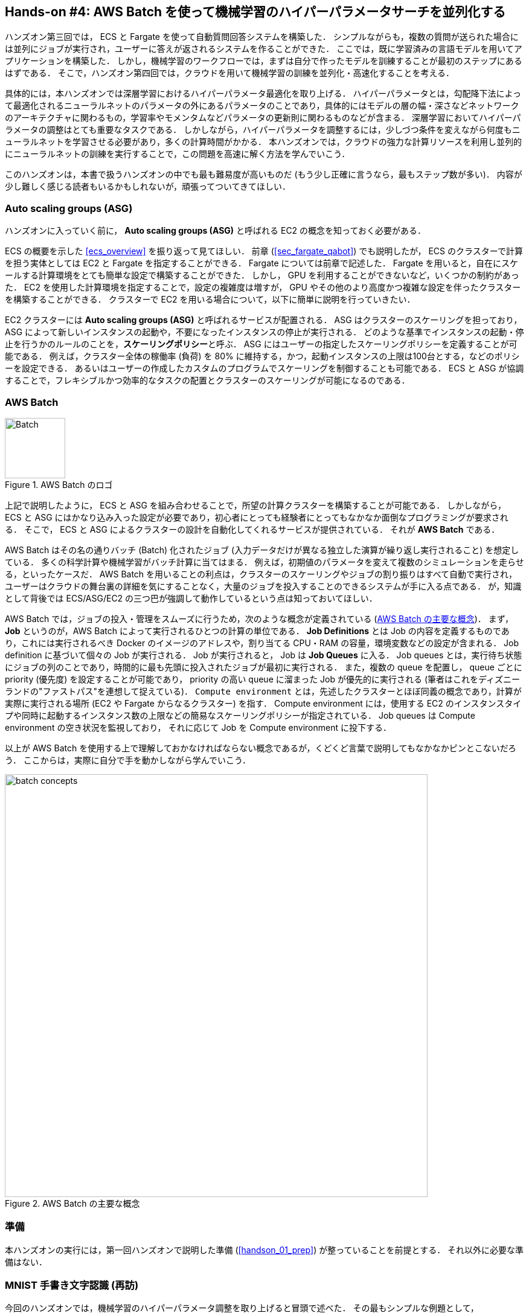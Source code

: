 [[sec_aws_batch]]
== Hands-on #4: AWS Batch を使って機械学習のハイパーパラメータサーチを並列化する

ハンズオン第三回では， ECS と Fargate を使って自動質問回答システムを構築した．
シンプルながらも，複数の質問が送られた場合には並列にジョブが実行され，ユーザーに答えが返されるシステムを作ることができた．
ここでは，既に学習済みの言語モデルを用いてアプリケーションを構築した．
しかし，機械学習のワークフローでは，まずは自分で作ったモデルを訓練することが最初のステップにあるはずである．
そこで，ハンズオン第四回では，クラウドを用いて機械学習の訓練を並列化・高速化することを考える．

具体的には，本ハンズオンでは深層学習におけるハイパーパラメータ最適化を取り上げる．
ハイパーパラメータとは，勾配降下法によって最適化されるニューラルネットのパラメータの外にあるパラメータのことであり，具体的にはモデルの層の幅・深さなどネットワークのアーキテクチャに関わるもの，学習率やモメンタムなどパラメータの更新則に関わるものなどが含まる．
深層学習においてハイパーパラメータの調整はとても重要なタスクである．
しかしながら，ハイパーパラメータを調整するには，少しづつ条件を変えながら何度もニューラルネットを学習させる必要があり，多くの計算時間がかかる．
本ハンズオンでは，クラウドの強力な計算リソースを利用し並列的にニューラルネットの訓練を実行することで，この問題を高速に解く方法を学んでいこう．

このハンズオンは，本書で扱うハンズオンの中でも最も難易度が高いものだ (もう少し正確に言うなら，最もステップ数が多い)．
内容が少し難しく感じる読者もいるかもしれないが，頑張ってついてきてほしい．

=== Auto scaling groups (ASG)

ハンズオンに入っていく前に， **Auto scaling groups (ASG)** と呼ばれる EC2 の概念を知っておく必要がある．

ECS の概要を示した <<ecs_overview>> を振り返って見てほしい．
前章 (<<sec_fargate_qabot>>) でも説明したが， ECS のクラスターで計算を担う実体としては EC2 と Fargate を指定することができる．
Fargate については前章で記述した．
Fargate を用いると，自在にスケールする計算環境をとても簡単な設定で構築することができた．
しかし， GPU を利用することができないなど，いくつかの制約があった．
EC2 を使用した計算環境を指定することで，設定の複雑度は増すが， GPU やその他のより高度かつ複雑な設定を伴ったクラスターを構築することができる．
クラスターで EC2 を用いる場合について，以下に簡単に説明を行っていきたい．

EC2 クラスターには **Auto scaling groups (ASG)** と呼ばれるサービスが配置される．
ASG はクラスターのスケーリングを担っており，ASG によって新しいインスタンスの起動や，不要になったインスタンスの停止が実行される．
どのような基準でインスタンスの起動・停止を行うかのルールのことを，**スケーリングポリシー**と呼ぶ．
ASG にはユーザーの指定したスケーリングポリシーを定義することが可能である．
例えば，クラスター全体の稼働率 (負荷) を 80% に維持する，かつ，起動インスタンスの上限は100台とする，などのポリシーを設定できる．
あるいはユーザーの作成したカスタムのプログラムでスケーリングを制御することも可能である．
ECS と ASG が協調することで，フレキシブルかつ効率的なタスクの配置とクラスターのスケーリングが可能になるのである．

=== AWS Batch

.AWS Batch のロゴ
image::imgs/aws_logos/Batch.png[Batch, 100]

上記で説明したように， ECS と ASG を組み合わせることで，所望の計算クラスターを構築することが可能である．
しかしながら， ECS と ASG にはかなり込み入った設定が必要であり，初心者にとっても経験者にとってもなかなか面倒なプログラミングが要求される．
そこで， ECS と ASG によるクラスターの設計を自動化してくれるサービスが提供されている．
それが **AWS Batch** である．

AWS Batch はその名の通りバッチ (Batch) 化されたジョブ (入力データだけが異なる独立した演算が繰り返し実行されること) を想定している．
多くの科学計算や機械学習がバッチ計算に当てはまる．
例えば，初期値のパラメータを変えて複数のシミュレーションを走らせる，といったケースだ．
AWS Batch を用いることの利点は，クラスターのスケーリングやジョブの割り振りはすべて自動で実行され，
ユーザーはクラウドの舞台裏の詳細を気にすることなく，大量のジョブを投入することのできるシステムが手に入る点である．
が，知識として背後では ECS/ASG/EC2 の三つ巴が強調して動作しているという点は知っておいてほしい．

AWS Batch では，ジョブの投入・管理をスムーズに行うため，次のような概念が定義されている (<<fig_batch_concept>>)．
まず， **Job** というのが，AWS Batch によって実行されるひとつの計算の単位である．
**Job Definitions** とは Job の内容を定義するものであり，これには実行されるべき Docker のイメージのアドレスや，割り当てる CPU・RAM の容量，環境変数などの設定が含まれる．
Job definition に基づいて個々の Job が実行される．
Job が実行されると， Job は **Job Queues** に入る．
Job queues とは，実行待ち状態にジョブの列のことであり，時間的に最も先頭に投入されたジョブが最初に実行される．
また，複数の queue を配置し， queue ごとに priority (優先度) を設定することが可能であり， priority の高い queue に溜まった Job が優先的に実行される
(筆者はこれをディズニーランドの"ファストパス"を連想して捉えている)．
`Compute environment` とは，先述したクラスターとほぼ同義の概念であり，計算が実際に実行される場所 (EC2 や Fargate からなるクラスター) を指す．
Compute environment には，使用する EC2 のインスタンスタイプや同時に起動するインスタンス数の上限などの簡易なスケーリングポリシーが指定されている．
Job queues は Compute environment の空き状況を監視しており， それに応じて Job を Compute environment に投下する．

以上が AWS Batch を使用する上で理解しておかなければならない概念であるが，くどくど言葉で説明してもなかなかピンとこないだろう．
ここからは，実際に自分で手を動かしながら学んでいこう．

[[fig_batch_concept]]
.AWS Batch の主要な概念
image::imgs/aws_batch/batch_concepts.png[batch concepts, 700, align="center"]

=== 準備

本ハンズオンの実行には，第一回ハンズオンで説明した準備 (<<handson_01_prep>>) が整っていることを前提とする．
それ以外に必要な準備はない．

=== MNIST 手書き文字認識 (再訪)

今回のハンズオンでは，機械学習のハイパーパラメータ調整を取り上げると冒頭で述べた．
その最もシンプルな例題として， <<sec_mnist_using_jupyter>> で扱った MNIST 手書き文字認識の問題を再度取り上げよう．
<<sec_mnist_using_jupyter>> では，適当にチョイスしたハイパーパラメータを用いてモデルの訓練を行った．
ここで使用したプログラムの中でのハイパーパラメータとしては，確率的勾配降下法 (SGD) における学習率やモメンタムが含まれる．
コードでいうと，以下の行が該当する．

[source, python]
----
optimizer = optim.SGD(model.parameters(), lr=0.01, momentum=0.5)
----

ここで使用された 学習率 (`lr=0.01`) や モメンタム (`momentum=0.5`) は恣意的に選択された値であり，これがベストな数値であるのかはわからない．
たまたまこのチョイスが最適であるかもしれないし，もっと高い精度を出すハイパーパラメータの組が存在するかもしれない．
この問題に答えるため，ハイパーパラメータサーチを行おう．
今回は，最もシンプルなアプローチとして，**グリッドサーチ**によるハイパーパラメータサーチを行おう．

.ハイパーパラメータの最適化について
****
機械学習のハイパーパラメータの最適化には大きく３つのアプローチが挙げられる．
グリッドサーチ法，ランダムサーチ法，そしてベイズ最適化による方法である．

グリッドサーチ法とは，ハイパーパラメータの組をある範囲の中で可能な組み合わせをすべて計算し，最適なパラメータの組を見出す方法である．
最もシンプルかつ確実な方法であるが，すべての組み合わせの可能性を愚直に計算するので計算コストが大きい．

ランダムサーチ法とは，ハイパーパラメータの組をある範囲の中でランダムに抽出し，大量に試行されたランダムな組の中から最適なパラメータの組を見出す方法である．
すべての可能性を網羅的に探索できるわけではないが，調整すべきパラメータの数が多数ある場合に，グリッドサーチよりも効率的に広い探索空間をカバーすることができる．

ベイズ最適化を用いた方法では，過去の探索結果から次にどの組み合わせを探索すべきかという指標を計算し，次に探索するパラメータを決定する．
これにより，理論的にはグリッドサーチやランダムサーチよりも少ない試行回数で最適なパラメータにたどり着くことができる．

並列化の観点でいうと，グリッドサーチとランダムサーチは各ハイパーパラメータの組の計算は独立に実行することができるため並列化が容易である．
このように独立したジョブとして分割・並列化可能な問題を Embarrassingly parallel な問題と呼ぶ (直訳すると"恥ずかしいほど並列化可能な問題"，ということになる)．
Embarrassingly parallel な問題はクラウドの強力な計算リソースを用いることで，非常なシンプルな実装で解くことができる．
この章ではこのようなタイプの並列計算を取り上げる．

一方，ベイズ最適化による方法は，過去の結果をもとに次の探索が決定されるので，並列化はそれほど単純ではない．
最近では https://optuna.org/[optuna] などのハイパーパラメータ探索のためのライブラリが発達しており，ベイズ最適化の数理的な処理を自動で実行してくれるので便利である．
これらのライブラリを使うと，もし一台のコンピュータ (ノード) の中に複数の GPU が存在する場合は，並列に計算を実行することができる．
しかしながら，一台のノードにとどまらず，複数のノードをまたいだ並列化は，高度なプログラミングテクニックが必要とされるだけでなく，ノード間の接続様式などクラウドのアーキテクチャにも深く依存するものである．
本書ではここまで高度なクラウドの使用方法には立ち入らない．
****

[[sec_run_mnist_docker_local]]
=== ローカルで Docker を実行

まずは，本ハンズオンで使用する Docker image をローカルで実行してみよう．

Docker image のソースコードは https://github.com/tomomano/learn-aws-by-coding/tree/main/handson/aws-batch/docker[handson/aws-batch/docker] にある．
基本的に <<sec_mnist_using_jupyter>> のハンズオンを元にし，本ハンズオン専用の軽微な変更が施してある．
興味のある読者はソースコードも含めて読んでいただきたい．

練習として，この Docker image を手元でビルドするところからはじめてみよう．
`Dockerfile` が保存されているディレクトリに移動し， `mymnist` という名前 (Tag) をつけてビルドを実行する．

[source, bash]
----
$ cd handson/aws-batch/docker
$ docker build -t mymnist .
----

[NOTE]
====
手元でビルドするかわりに， DockerHub から pull することも可能である．
その場合は次のコマンドを実行する．

[source, bash]
----
$ docker pull tomomano/mymnist:latest
----
====

Image の準備ができたら，次のコマンドでコンテナを起動し，実行する．

[source, bash]
----
$ docker run -it mymnist --lr 0.1 --momentum 0.5 --epochs 100
----

上記のコマンドを実行すると，指定したハイパーパラメータ (学習率とモメンタム) を使ってニューラルネットの最適化が始まる．
学習を行う最大のエポック数は `--epochs` パラメータで指定する．
<<sec_jupyter_and_deep_learning>> のハンズオンで見たような， Loss の低下がコマンドライン上に出力されるだろう (<<fig_mnist_log_output>>)．

[[fig_mnist_log_output]]
.Docker を実行した際の出力
image::imgs/aws_batch/mnist_log_output.png[mnist log, 600, align="center"]

上に示したコマンドを使うと，計算は CPU を使って実行される．
もし，ローカルの計算機に GPU が備わっており， https://github.com/NVIDIA/nvidia-docker[nvidia-docker] の設定が済んでいるいるならば，
以下のコマンドにより GPU を使って計算を実行することができる．

[source, bash]
----
$ docker run -it --gpus all mymnist --lr 0.1 --momentum 0.5 --epochs 100
----

上のコマンドでは，`--gpus all` というパラメータが加わった．

CPU/GPU どちらで実行した場合でも，エポックを重ねるにつれて訓練データ (Train データ) の Loss は単調に減少していくのが見て取れるだろう．
一方，**検証データ (Validation データ) の Loss および Accuracy は，ある程度まで減少した後，それ以上性能が向上しない**ことに気がつくだろう．
これを実際にプロットしてみると <<fig_loss_epoch_profile>> のようになるはずである．

[[fig_loss_epoch_profile]]
.(左) Train/Validation データそれぞれの Loss のエポックごとの変化． (右) Validation データの Accuracy のエポックごとの変化
image::imgs/aws_batch/loss_epoch_profile.png[loss epochs, 600, align="center"]

これは**オーバーフィッティング**と呼ばれる現象で，ニューラルネットが訓練データに過度に最適化され，訓練データの外のデータに対しての精度 (汎化性能) が向上していないことを示している．
このような場合の対処法として， **Early stopping** と呼ばれるテクニックが知られている．
Early stopping とは，訓練データの Loss を追跡し，それが減少から増加に転じるエポックで学習をうち止め，そのエポックでのウェイトパラメータを採用する，というものである．
本ハンズオンでも， Early stopping によって訓練の終了を判断し，モデルの性能評価を行っていく．

[TIP]
====
// 機械学習では基本的な概念であるが，教師あり学習によってモデルを訓練する際に使うデータセットは **訓練 (Train)**，**検証 (Validation)**，**テスト (Test)** データに分割する．
// 訓練データとは，モデルのウェイトパラメータの最適化に使用されるデータセットである．
// 検証データとは， Early stopping によって過学習のタイミングを判断したり，ハイパーパラメータの調整を行ったりするのに用いるデータセットである．
// 最後に，テストデータとは，ハイパーパラメータの調整も済んで最終的に出来上がったモデルの性能を評価するために用いるデータセットである．
// 論文などで報告するモデルのベンチマークの結果は，基本的にテストデータに対しての性能である．

// しばしば見かける重大な間違いが，テストデータを使ってハイパーパラメータを調整する，という行為である．
// これは絶対に行ってはいけない．
// というのは，このやり方だとテストデータに最適にフィットするようなハイパーパラメータが意図的に選択されてしまっているからである．
// モデルの性能を正しく評価するには，訓練に一度も使われていないデータを用いなければならない．

MNIST 手書き文字データセットでは，訓練データとして 60,000 枚，テストデータとして 10,000 枚の画像が与えられている．
本ハンズオンで使用するコードでは，訓練データのうち 80% の 48,000 枚を訓練データとして使用し，残り 20% の 12,000 枚を検証データとして用いている．
詳しくはソースコードを参照のこと．
====

=== アプリケーションの説明

このハンズオンで作成するアプリケーションの概要を <<fig_batch_architecture>> に示す．

[[fig_batch_architecture]]
.アプリケーションのアーキテクチャ
image::imgs/aws_batch/architecture.png[architecture, 600, align="center"]

簡単にまとめると，以下のような設計である．

* クライアントは，あるハイパーパラメータの組を指定して Batch にジョブを提出する
* Batch はジョブを受け取ると， EC2 からなるクラスターで計算を実行する
* クラスター内では `g4dn.xlarge` インスタンスが起動する
* Docker image は， AWS 内に用意された ECR (Elastic Container Registry) から取得される
* 複数のジョブが投下された場合は，その数だけのインスタンスが起動し並列に実行される．
* 各ジョブによる計算の結果は S3 に保存される
* 最後にクライアントは S3 から結果をダウンロードし，最適なハイパーパラメータの組を決定する

それでは，プログラムのソースコードを見てみよう (https://github.com/tomomano/learn-aws-by-coding/blob/main/handson/aws-batch/app.py[handson/aws-batch/app.py])．

[source, python, linenums]
----

class SimpleBatch(core.Stack):

    def __init__(self, scope: core.App, name: str, **kwargs) -> None:
        super().__init__(scope, name, **kwargs)

        # S3 bucket to store data <1>
        bucket = s3.Bucket(
            self, "bucket",
            removal_policy=core.RemovalPolicy.DESTROY,
            auto_delete_objects=True,
        )

        vpc = ec2.Vpc(
            self, "vpc",
            # other parameters...
        )

        # <2>
        managed_env = batch.ComputeEnvironment(
            self, "managed-env",
            compute_resources=batch.ComputeResources(
                vpc=vpc,
                allocation_strategy=batch.AllocationStrategy.BEST_FIT,
                desiredv_cpus=0,
                maxv_cpus=64,
                minv_cpus=0,
                instance_types=[
                    ec2.InstanceType("g4dn.xlarge")
                ],
            ),
            managed=True,
            compute_environment_name=self.stack_name + "compute-env"
        )

        # <3>
        job_queue = batch.JobQueue(
            self, "job-queue",
            compute_environments=[
                batch.JobQueueComputeEnvironment(
                    compute_environment=managed_env,
                    order=100
                )
            ],
            job_queue_name=self.stack_name + "job-queue"
        )

        # <4>
        job_role = iam.Role(
            self, "job-role",
            assumed_by=iam.CompositePrincipal(
                iam.ServicePrincipal("ecs-tasks.amazonaws.com")
            )
        )
        # allow read and write access to S3 bucket
        bucket.grant_read_write(job_role)

        # <5>
        repo = ecr.Repository(
            self, "repository",
            removal_policy=core.RemovalPolicy.DESTROY,
        )

        # <6>
        job_def = batch.JobDefinition(
            self, "job-definition",
            container=batch.JobDefinitionContainer(
                image=ecs.ContainerImage.from_ecr_repository(repo),
                command=["python3", "main.py"],
                vcpus=4,
                gpu_count=1,
                memory_limit_mib=12000,
                job_role=job_role,
                environment={
                    "BUCKET_NAME": bucket.bucket_name
                }
            ),
            job_definition_name=self.stack_name + "job-definition",
            timeout=core.Duration.hours(2),
        )
----

<1> で，計算結果を保存するための S3 バケットを用意している
<2> で， Compute environment を定義している．
ここでは `g4dn.xlarge` のインスタンスタイプを使用するとし，最大の vCPU 使用数は 64 と指定している．
<3> で， <2> で作成した Compute environment と紐付いた Job queue を定義している．
<4> で， Job が計算結果を S3 に書き込むことができるよう， IAM ロールを定義している．
<5> では， Docker image を配置するための ECR を定義している．
<6> で Job definition を作成している．
ここでは，4 vCPU， 12000 MB (=12GB) の RAM を使用するように指定している．
また，今後必要となる環境変数 (`BUCKET_NAME`) を設定している．
さらに， <4> で作った IAM を付与している．

[TIP]
====
`g4dn.xlarge` は 4 vCPU が割り当てられているので，上のプログラムで最大の vCPU 使用数が 64 だとすると，最大で 16 台のインスタンスが同時に起動することになる．

ここで注意が一点ある．
AWS では各アカウントごとに EC2 で起動できるインスタンスの上限が設定されている．
この上限は AWS コンソールにログインし， EC2コンソールの左側メニューバーの `Limits` をクリックすることで確認できる (<<fig_ec2_limits>>)．
`g4dn.xlarge` (EC2 の区分でいうと G ファミリーに属する) の制限を確認するには， `Running On-Demand All G instances` という名前の項目を見る．
ここにある数字が， AWS によって課されたアカウントの上限であり，この上限を超えたインスタンスを起動することはできない．
もし，自分の用途に対して上限が低すぎる場合は，上限の緩和申請を行うことができる．
詳しくは https://docs.aws.amazon.com/AWSEC2/latest/UserGuide/ec2-resource-limits.html[公式ドキュメンテーション] を参照のこと．

[[fig_ec2_limits]]
.EC2コンソールから各種の上限を確認する
image::imgs/aws_batch/ec2_limits.png[EC2 limits, 700, align="center"]
====

=== スタックのデプロイ

スタックの中身が理解できたところで，早速スタックをデプロイしてみよう．

デプロイの手順は，これまでのハンズオンとほとんど共通である． 
ここでは，コマンドのみ列挙する (# で始まる行はコメントである)．
それぞれの意味を忘れてしまった場合は，前のハンズオンに戻って復習していただきたい．
シークレットキーの設定も忘れずに (<<aws_cli_install>>)．

[source, bash]
----
# プロジェクトのディレクトリに移動
$ cd handson/aws-batch

# venv を作成し，依存ライブラリのインストールを行う
$ python3 -m venv .env
$ source .env/bin/activate
$ pip install -r requirements.txt

# デプロイを実行
$ cdk deploy
----

デプロイのコマンドが無事に実行されたことが確認できたら，AWS コンソールにログインして，デプロイされたスタックを確認してみよう．
コンソールの検索バーで `batch` と入力し， AWS Batch の管理画面を開く (<<fig_batch_console>>)．

[[fig_batch_console]]
.AWSBatch のコンソール画面 (ダッシュボード)
image::imgs/aws_batch/batch_console.png[batch console, 700, align="center"]

まず目を向けてほしいのが，画面の一番下にある Compute environment overview の中の `SimpleBatchcompute-env` という名前の項目だ．
Compute environment とは，先ほど述べたとおり，計算が実行される環境 (クラスターと読み替えても良い) である．
上のプログラムで指定したとおり， `g4dn.xlarge` が実際に使用されるインスタンスタイプとして表示されている．
また，この時点ではひとつもジョブが走っていないので， `desired vCPUs` は 0 になっている．

次に，Job queue overview にある `SimpleBatch-queue` という項目に注目してほしい．
ここでは実行待ちのジョブ・実行中のジョブ・実行が完了したジョブを一覧で確認することができる．

=== Docker image を ECR に配置する

さて， Batch がジョブを実行するには，どこか指定された場所から Docker image をダウンロード (pull) してくる必要がある．
前回のハンズオン (<<sec_fargate_qabot>>) では，公開設定にしてある DockerHub から image を pull してきた．
今回のハンズオンでは， AWS から提供されているコンテナ置き場である **ECR (Elastic Container Registry)** に image を配置するという設計を採用する．
ECR を利用する利点は，自分だけがアクセスすることのできるプライベートな image の置き場所を用意できる点である．
Batch は ECR から image を pull してくることで，タスクを実行する (<<fig_batch_architecture>>)．

スタックのソースコードでいうと，以下の箇所が ECR を定義している．

[source, python]
----
# <1>
repo = ecr.Repository(
    self, "repository",
    removal_policy=core.RemovalPolicy.DESTROY,
)

job_def = batch.JobDefinition(
    self, "job-definition",
    container=batch.JobDefinitionContainer(
        image=ecs.ContainerImage.from_ecr_repository(repo), # <2>
        ...
    ),
    ...
)
----
<1> で，新規の ECR を作成している．
<2> で Job definition を定義する中で， image を <1> で作った ECR から取得するように指定している．
これと同時に， Job definition には ECR へのアクセス権限が IAM を通じて自動的に付与される．

さて，スタックをデプロイした時点では， ECR は空っぽである．
ここに自分のアプリケーションで使う Docker image を push してあげる必要がある．

そのために，まずは AWS コンソールから ECR の画面を開こう (検索バーに `Elastic Container Registry` と入力すると出てくる)．
`Private` というタブを選択すると， `simplebatch-repositoryXXXXXX` という名前のレポジトリが見つかるだろう (<<fig_ecr_console1>>)．

[[fig_ecr_console1]]
.ECR のコンソール画面
image::imgs/aws_batch/ecr_console1.png[ecr console, 700, align="center"]

次に，このレポジトリの名前をクリックするとレポジトリの詳細画面に遷移する．
そうしたら，画面右上にある `View push commands` というボタンをクリックする．
すると <<fig_ecr_push_command>> のようなポップアップ画面が立ち上がる．

[[fig_ecr_push_command]]
.ECR への push コマンド
image::imgs/aws_batch/ecr_push_command.png[ecr push command, 700, align="center"]

このポップアップ画面で表示されている４つのコマンドを順番に実行していくことで，手元の Docker image を ECR に push することができる．
**push を実行する前に， AWS の認証情報が設定されている**ことを確認しよう．
その上で，ハンズオンのソースコードの中にある **`docker/` という名前のディレクトリに移動**する．
そうしたら，ポップアップ画面で表示されたコマンドを上から順に実行していく．

[NOTE]
====
ポップアップで表示されるコマンドの2つめを見てみると `docker build -t XXXXX .` となっている．
最後の `.` が重要で，これは， __現在のディレクトリにある Dockerfile を使って image をビルドせよ__ という意味である．
このような理由で， `Dockerfile` が置いてあるディレクトリに移動する必要がある．
====

4つめのコマンドには少し時間がかかるかもしれないが，これが完了するとめでたく image が ECR に配置されたことになる．
もう一度 ECR のコンソールを見てみると，確かに image が配置されていることが確認できる (<<fig_ecr_console2>>)．

これで，AWS Batch を使ってジョブを実行させるための最後の準備が完了した．

[[fig_ecr_console2]]
.ECR へ image の配置が完了した
image::imgs/aws_batch/ecr_console2.png[ecr console 2, 700, align="center"]

[TIP]
====
今回のハンズオンで紹介するアプリケーションは， Docker image を置き換えることで，ユーザー自身の計算ジョブを実行することが可能である．
興味のある読者は，自分自身の Docker image を ECR に配置し，ジョブを実行してみると良い．
====

=== Job を実行する (まずはひとつだけ)

さて，ここからは実際に AWS Batch にジョブを投入する方法を見ていこう．

ハンズオンのディレクトリの `notebook/` というディレクトリの中に， `run_single.ipynb` というファイルが見つかるはずである (`.ipynb` は Jupyter notebook のファイル形式)．
これを Jupyter notebook から開こう．

今回のハンズオンでは， `venv` による仮想環境の中に Jupyter notebook もインストール済みである．
なので，以下のコマンドで Jupyter notebook を立ち上げる．

[source, bash]
----
# .env の仮想環境にいることを確認
(.env) $ cd notebook
(.env) $ jupyter notebook
----

Jupyter notebook が起動したら， `run_single.ipynb` を開く．

最初の [1], [3] 番のセルは，ジョブをサブミットするための関数 (`submit_job()`) を定義している．

[source, python, linenums]
----
# [1]
import boto3
import argparse

# [2]
def submit_job(lr:float, momentum:float, epochs:int, profile_name="default"):
    # 省略...
----

`submit_job()` 関数について簡単に説明しよう．
<<sec_run_mnist_docker_local>> で， MNIST を学習する Docker をローカルで実行したとき，以下のようなコマンドを使用した．

[source, bash]
----
$ docker run -it mymnist --lr 0.1 --momentum 0.5 --epochs 100
----

ここで， `--lr 0.1 --momentum 0.5 --epochs 100` の部分が， Docker に渡されるコマンドである．

AWS Batch でジョブを実行する際も，同じようなコマンドを Docker に渡せば良い．
`submit_job()` 関数は，このコマンドの文字列を生成し，ジョブに渡している．
コードでは以下の部分が該当する．

[source, python, linenums]
----
containerOverrides={
    "command": ["--lr", str(lr),
                "--momentum", str(momentum),
                "--epochs", str(epochs),
                "--uploadS3", "true"]
}
----

続いて， [4] 番のセルに移ろう．
ここでは，上記の `submit_job()` 関数を用いて， 学習率 = 0.01, モメンタム = 0.1 を指定したジョブを投入する．

[source, python]
----
submit_job(0.01, 0.1, 100)
----

[WARNING]
====
AWS の認証情報は， Jupyter notebook の内部から再度定義する必要がある．
これを手助けするため， notebook の [2] 番のセル (デフォルトではすべてコメントアウトされている) を用意した．
これを使うにはコメントアウトを解除すればよい．
このセルを実行すると， AWS の認証情報を入力する対話的なプロンプトが表示される．
プロンプトに従って aws secret key などを入力することで， (Jupyter のセッションに固有な) 環境変数に AWS の認証情報が記録される．

もう一つの認証方法として， `sumit_job()` 関数に `profile_name` というパラメータを用意した．
もし `~/.aws/credentials` に認証情報が書き込まれているのならば (詳しくは <<aws_cli_install>>)， `profile_name` に使用したいプロファイルの名前を渡すだけで，
認証を行うことができる．

慣れている読者は後者のほうが便利であると感じるだろう．
====

[4] 番のセルを実行したら，ジョブが実際に投入されたかどうかを AWS コンソールから確認してみよう．
AWS Batch の管理コンソールを開くと， <<fig_batch_running_job>> のような画面が表示されるだろう．

[[fig_batch_running_job]]
.AWS Batch でジョブが実行されている様子
image::imgs/aws_batch/batch_running_job.png[batch running job, 700, align="center"]

<<fig_batch_running_job>> で赤で囲った箇所に注目してほしい．
ひとつのジョブが投入されると，それは `SUBMITTED` という状態を経て `RUNNABLE` という状態に遷移する．
`RUNNABLE` とは， ジョブを実行するためのインスタンスが Compute Environment に不足しているため，新たなインスタンスが起動されるのを待っている状態に相当する．
インスタンスの準備が整うと，ジョブの状態は `STARTING` を経て `RUNNING` に至る．

次に，ジョブのステータスが `RUNNING` のときの Compute Environment の `Desired vCPU` を見てみよう (<<fig_batch_running_job>> で紫で囲った箇所)．
ここで 4 と表示されているのは， `g4dn.xlarge` インスタンス一つ分の vCPU の数である．
ジョブの投入に応じて，それを実行するのに最低限必要な EC2 インスタンスが起動されたことが確認できる．
(興味のある人は， EC2 コンソールも同時に覗いてみるとよい)．

しばらく経つと，ジョブの状態は `RUNNING` から `SUCCEEDED` (あるいは何らかの理由でエラーが発生したときには `FAILED`) に遷移する．
今回のハンズオンで使っている MNIST の学習はだいたい 10 分くらいで完了するはずである．
ジョブの状態が `SUCCEEDED` になるまで見届けよう．

ジョブが完了すると，学習の結果 (エポックごとの Loss と Accuracy を記録した CSV ファイル) は S3 に保存される．
AWS コンソールからこれを確認しよう．

S3 のコンソールに行くと `simplebatch-bucketXXXXXXX` (XXXX の部分はユーザーによって異なる) という名前のバケットが見つかるはずである．
これをクリックして中身を見てみると， `metrics_lr0.0100_m0.1000.csv` という名前の CSV があることが確認できるだろう (<<fig_s3_saved_file>>)．
これが， 学習率 = 0.01, モメンタム = 0.1 として学習を行ったときの結果である．

[[fig_s3_saved_file]]
.ジョブの実行結果は S3 に保存される
image::imgs/aws_batch/s3_saved_file.png[s3 saved file, 700, align="center"]

さて，ここで `run_single.ipynb` に戻ってこよう．
[5] から [9] 番のセルでは，学習結果の CSV ファイルをダウンロードしてきて，結果の確認と可視化を行っている．

[source, python, linenums]
----
# [5]
import pandas as pd
import io
from matplotlib import pyplot as plt

# [6]
def read_table_from_s3(bucket_name, key, profile_name=None):
    if profile_name is None:
        session = boto3.Session()
    else:
        session = boto3.Session(profile_name=profile_name)
    s3 = session.resource("s3")
    bucket = s3.Bucket(bucket_name)
    
    obj = bucket.Object(key).get().get("Body")
    df = pd.read_csv(obj)
    
    return df

# [7]
bucket_name = "simplebatch-bucket43879c71-mbqaltx441fu"
df = read_table_from_s3(
    bucket_name,
    "metrics_lr0.0100_m0.1000.csv"
)
----

[7] を実行する際， `bucket_name` という変数の値を，**自分自身のバケットの名前に置き換える**ことに注意しよう．
(先ほど S3 コンソールから確認した `simplebatch-bucketXXXX` のことである．)

[9] 番のセルで， CSV のデータをプロットしている (<<fig_loss_epoch_profile2>>)．
ローカルで実行したときと同じように， AWS Batch を用いて MNIST モデルを訓練することに成功した！

[source, python, linenums]
----
fig, (ax1, ax2) = plt.subplots(1,2, figsize=(9,4))
x = [i for i in range(df.shape[0])]
ax1.plot(x, df["train_loss"], label="Train")
ax1.plot(x, df["val_loss"], label="Val")
ax2.plot(x, df["val_accuracy"])

ax1.set_xlabel("Epochs")
ax1.set_ylabel("Loss")
ax1.legend()

ax2.set_xlabel("Epochs")
ax2.set_ylabel("Accuracy")
----


[[fig_loss_epoch_profile2]]
.AWS Batch で行った MNIST モデルの学習の結果
image::imgs/aws_batch/loss_epoch_profile2.png[loss_epoch_profile2, 600, align="center"]

=== 並列にたくさんの Job を実行する

さて，ここからが最後の仕上げである．
ここまでのハンズオンで構築した AWS Batch のシステムを使って，ハイパーパラメータサーチを実際に行おう．

先ほど実行した `run_single.ipynb` と同じディレクトリにある `run_sweep.ipynb` を開く．

セル [1], [2], [3] は `run_single.ipynb` と同一である．
セル[4] の for ループを使って，グリッド状にハイパーパラメータの組み合わせを用意し， batch にジョブを投入している．

セル [4] を実行したら， Batch のコンソールを開こう．
先ほどと同様に，ジョブのステータスは `SUBMITTED` > `RUNNABLE` > `STARTING` > `RUNNING` と移り変わっていくことがわかるだろう．
最終的に 9 個のジョブがすべて `RUNNING` の状態になることを確認しよう (<<fig_batch_many_parallel_jobs>>)．
また，このとき Compute environment の `Desired vCPUs` は 4x9=36 となっていることを確認しよう (<<fig_batch_many_parallel_jobs>>)．

[[fig_batch_many_parallel_jobs]]
.複数のジョブを同時投入したときの Batch コンソール
image::imgs/aws_batch/batch_many_parallel_jobs.png[batch many parallel jobs, 700, align="center"]

次に，Batch のコンソールの左側のメニューから `Jobs` をクリックしてみよう．
ここでは，実行中の Job の一覧が確認することができる (<<fig_batch_parallel_job_list>>)．
Job のステータスでフィルタリングをすることも可能である．
9個のジョブがどれも `RUNNING` 状態にあることが確認できるだろう．

[[fig_batch_parallel_job_list]]
.複数のジョブを同時投入したときの Job 一覧
image::imgs/aws_batch/batch_parallel_job_list.png[batch many parallel jobs, 700, align="center"]

今度は EC2 コンソールを見てみよう．
左のメニューから `Instances` を選択すると， <<fig_ec2_instances_list>> に示すような起動中のインスタンスの一覧が表示される．
`g4dn.xlarge` が 9 台稼働しているのが確認できる．
Batch がジョブの投下に合わせて必要な数のインスタンスを起動してくれたのだ！

[[fig_ec2_instances_list]]
.複数のジョブを同時投入したときの EC2 インスタンスの一覧
image::imgs/aws_batch/ec2_instances_list.png[ec2 instances list, 700, align="center"]

ここまで確認できたら，それぞれの Job が終了するまでしばらく待とう (だいたい 10-15 分くらいで終わる)．
すべてのジョブが終了すると，ダッシュボードの `SUCCEEDED` が 9 となっているはずだ．
また， Compute environment の `Desired vCPUs` も 0 に落ちていることを確認しよう．
最後に EC2 コンソールに行って，すべての g4dn インスタンスが停止していることを確認しよう．

以上から， AWS Batch を使うことで，**ジョブの投入に応じて自動的に EC2 インスタンスが起動され，ジョブの完了とともに直ちにインスタンスの停止が行われる**一連の挙動を観察することができた．
一つのジョブがおよそ10分の時間がかかるので，9個のハイパーパラメータの組を逐次的に計算していた場合は90分の時間を要することになる．
AWS Batch を使ってこれらの計算を並列に実行することで，ジョブ一個分の計算時間 (=10分) ですべての計算を終えることができた！

さて，再び `run_sweep.ipynb` に戻ってこよう．

[5] 以降のセルでは，グリッドサーチの結果を可視化している．

[source, python, linenums]
----
# [5]
import pandas as pd
import numpy as np
import io
from matplotlib import pyplot as plt

# [6]
def read_table_from_s3(bucket_name, key, profile_name=None):
    if profile_name is None:
        session = boto3.Session()
    else:
        session = boto3.Session(profile_name=profile_name)
    s3 = session.resource("s3")
    bucket = s3.Bucket(bucket_name)
    
    obj = bucket.Object(key).get().get("Body")
    df = pd.read_csv(obj)
    
    return df

# [7]
grid = np.zeros((3,3))
for (i, lr) in enumerate([0.1, 0.01, 0.001]):
    for (j, m) in enumerate([0.5, 0.1, 0.05]):
        key = f"metrics_lr{lr:0.4f}_m{m:0.4f}.csv"
        df = read_table_from_s3("simplebatch-bucket43879c71-mbqaltx441fu", key)
        grid[i,j] = df["val_accuracy"].max()

# [8]
fig, ax = plt.subplots(figsize=(6,6))
ax.set_aspect('equal')

c = ax.pcolor(grid, edgecolors='w', linewidths=2)

for i in range(3):
    for j in range(3):
        text = ax.text(j+0.5, i+0.5, f"{grid[i, j]:0.1f}",
                       ha="center", va="center", color="w")
----

最終的に出力されるプロットが <<fig_grid_search_result>> である．

[[fig_grid_search_result]]
.ハイパーパラメータのグリッドサーチの結果
image::imgs/aws_batch/grid_search_result.png[grid_search_result, 400, align="center"]

このプロットから，差は僅かであるが，学習率が 0.1 のときに精度は最大となることがわかる．
また，学習率 0.1 のときはモメンタムを変えても大きな差は生じないことが見て取れる．

[TIP]
====
今回のパラメータサーチは学習用として極めて単純化されたものである点は承知いただきたい．

例えば，今回は学習率が 0.1 が最も良いとされたが，それは訓練のエポックを 100 に限定しているからかもしれない．
学習率が低いとその分訓練に必要なエポック数も多くなる．
訓練のエポック数をもっと増やせばまた違った結果が観察される可能性はある．

また，今回は MNIST の訓練データ 60,000 枚のうち， 48,000 枚を訓練データ，残り 12,000 枚を検証データとして用いた．
この分割は乱数を固定してランダムに行ったが，もしこの分割によるデータのバイアスを気にするならば，分割の乱数を変えて複数回モデルの評価を行う (**k-fold cross-validation**) 方法も，より精緻なアプローチとして考えられる．
====

以上のようにして， CNN を用いた MNIST 分類モデルのハイパーパラメータの最適化の一連の流れを体験した．
今回紹介したアプリケーションは， ECR に置く Docker image を入れ替えることで，任意のプログラムを実行することができる．
興味のある読者は，ぜひ自分自身のカスタムの Docker image を作成して実行してみよう．

=== スタックの削除

これにて，本ハンズオンは終了である．最後にスタックを削除しよう．

今回のスタックを削除するにあたり，ECR に配置された Docker のイメージは手動で削除されなければならない．
(これをしないと， `cdk destroy` を実行したときにエラーになってしまう．
これは CloudFormation の仕様なので従うしかない．)

ECR の Docker image を削除するには， ECR のコンソールに行き，イメージが配置されたレポジトリを開く．
そして，画面右上の `DELETE` ボタンを押して削除する (<<fig_delete_ecr>>)．

[[fig_delete_ecr]]
.ECR から Docker image を削除する
image::imgs/aws_batch/delete_ecr.png[delete_ecr, 700, align="center"]

あるいは， AWS CLI から同様の操作を行うには，以下のコマンドを用いる (`XXXX` は自分の ECR レポジトリ名に置き換える)．

[source, bash]
----
$ aws ecr batch-delete-image --repository-name XXXX --image-ids imageTag=latest
----

image の削除が完了したうえで，次のコマンドでスタックを削除する．

[source, bash]
----
$ cdk destroy
----

=== 小括

ここまでが，本書第二部の内容である．
第一部に引き続き盛りだくさんの内容であったが，ついてこれたであろうか？

第二部ではまず最初に，深層学習の計算をクラウドで実行するため， GPU 搭載型の EC2 インスタンスの起動について解説した．
さらに，ハンズオンでは，クラウドに起動した仮想サーバーを使って MNIST 文字認識タスクを解くニューラルネットを学習させた．

また，より大規模な機械学習アプリケーションを作るための手段として， Docker と ECS によるクラスターの初歩を説明した．
その応用として，英語で与えられた文章問題への回答を自動で生成するボットをクラウドに展開した．
タスクの投入に応じて動的に計算リソースが作成・削除される様子を実際に体験できただろう．

さらに， <<sec_aws_batch>> では AWS Batch を用いてニューラルネットの学習を並列に実行する方法を紹介した．
ここで紹介した方法は，ミニマムであるが，計算機システムを大規模化していくためのエッセンスが網羅されている．
これらのハンズオン体験から，クラウド技術を応用してどのように現実世界の問題を解いていくのか，なんとなくイメージが伝わっただろうか？

本書の第三部では，さらにレベルアップし， Serverless architecture という最新のクラウドの設計手法について解説する．
その応用として，ハンズオンでは簡単な SNS サービスをゼロから実装する．
引き続きクラウドの最先端の世界を楽しんでいこう！

